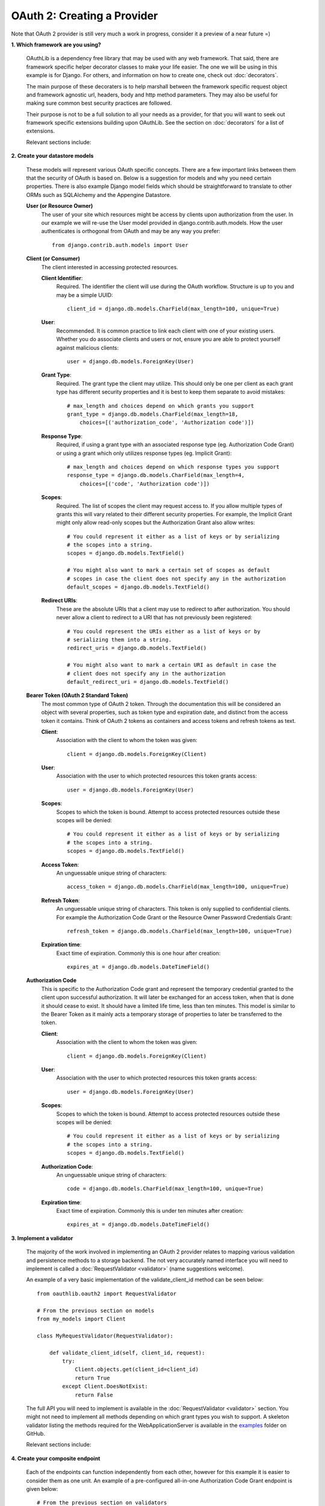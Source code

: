 ============================
OAuth 2: Creating a Provider
============================

Note that OAuth 2 provider is still very much a work in progress, consider it a
preview of a near future =)

**1. Which framework are you using?**

    OAuthLib is a dependency free library that may be used with any web
    framework. That said, there are framework specific helper decorator classes
    to make your life easier. The one we will be using in this example is for
    Django. For others, and information on how to create one, check out
    :doc:`decorators`.

    The main purpose of these decoraters is to help marshall between the
    framework specific request object and framework agnostic url, headers, body
    and http method parameters. They may also be useful for making sure common
    best security practices are followed.

    Their purpose is not to be a full solution to all your needs as a provider,
    for that you will want to seek out framework specific extensions building
    upon OAuthLib. See the section on :doc:`decorators` for a list of
    extensions.

    Relevant sections include:

    .. toctree::
        :maxdepth: 1

        decorators

**2. Create your datastore models**

    These models will represent various OAuth specific concepts. There are a few
    important links between them that the security of OAuth is based on. Below
    is a suggestion for models and why you need certain properties. There is
    also example Django model fields which should be straightforward to
    translate to other ORMs such as SQLAlchemy and the Appengine Datastore.

    **User (or Resource Owner)**
        The user of your site which resources might be access by clients upon
        authorization from the user. In our example we will re-use the User
        model provided in django.contrib.auth.models. How the user authenticates
        is orthogonal from OAuth and may be any way you prefer::

            from django.contrib.auth.models import User

    **Client (or Consumer)**
        The client interested in accessing protected resources.

        **Client Identifier**:
            Required. The identifier the client will use during the OAuth
            workflow. Structure is up to you and may be a simple UUID::

                client_id = django.db.models.CharField(max_length=100, unique=True)

        **User**:
            Recommended. It is common practice to link each client with one of
            your existing users. Whether you do associate clients and users or
            not, ensure you are able to protect yourself against malicious
            clients::

                user = django.db.models.ForeignKey(User)

        **Grant Type**:
            Required. The grant type the client may utilize. This should only be
            one per client as each grant type has different security properties
            and it is best to keep them separate to avoid mistakes::

                # max_length and choices depend on which grants you support
                grant_type = django.db.models.CharField(max_length=18,
                    choices=[('authorization_code', 'Authorization code')])

        **Response Type**:
            Required, if using a grant type with an associated response type
            (eg. Authorization Code Grant) or using a grant which only utilizes
            response types (eg. Implicit Grant)::

                # max_length and choices depend on which response types you support
                response_type = django.db.models.CharField(max_length=4,
                    choices=[('code', 'Authorization code')])

        **Scopes**:
            Required. The list of scopes the client may request access to. If
            you allow multiple types of grants this will vary related to their
            different security properties. For example, the Implicit Grant might
            only allow read-only scopes but the Authorization Grant also allow
            writes::

                # You could represent it either as a list of keys or by serializing
                # the scopes into a string.
                scopes = django.db.models.TextField()

                # You might also want to mark a certain set of scopes as default
                # scopes in case the client does not specify any in the authorization
                default_scopes = django.db.models.TextField()

        **Redirect URIs**:
            These are the absolute URIs that a client may use to redirect to after
            authorization. You should never allow a client to redirect to a URI
            that has not previously been registered::

                # You could represent the URIs either as a list of keys or by
                # serializing them into a string.
                redirect_uris = django.db.models.TextField()

                # You might also want to mark a certain URI as default in case the
                # client does not specify any in the authorization
                default_redirect_uri = django.db.models.TextField()

    **Bearer Token (OAuth 2 Standard Token)**
        The most common type of OAuth 2 token. Through the documentation this
        will be considered an object with several properties, such as token type
        and expiration date, and distinct from the access token it contains.
        Think of OAuth 2 tokens as containers and access tokens and refresh
        tokens as text.

        **Client**:
            Association with the client to whom the token was given::

                client = django.db.models.ForeignKey(Client)

        **User**:
            Association with the user to which protected resources this token
            grants access::

                user = django.db.models.ForeignKey(User)

        **Scopes**:
            Scopes to which the token is bound. Attempt to access protected
            resources outside these scopes will be denied::

                # You could represent it either as a list of keys or by serializing
                # the scopes into a string.
                scopes = django.db.models.TextField()

        **Access Token**:
            An unguessable unique string of characters::

                access_token = django.db.models.CharField(max_length=100, unique=True)

        **Refresh Token**:
            An unguessable unique string of characters. This token is only
            supplied to confidential clients. For example the Authorization Code
            Grant or the Resource Owner Password Credentials Grant::

                refresh_token = django.db.models.CharField(max_length=100, unique=True)

        **Expiration time**:
            Exact time of expiration. Commonly this is one hour after creation::

                expires_at = django.db.models.DateTimeField()

    **Authorization Code**
        This is specific to the Authorization Code grant and represent the
        temporary credential granted to the client upon successful
        authorization. It will later be exchanged for an access token, when that
        is done it should cease to exist. It should have a limited life time,
        less than ten minutes. This model is similar to the Bearer Token as it
        mainly acts a temporary storage of properties to later be transferred to
        the token.

        **Client**:
            Association with the client to whom the token was given::

                client = django.db.models.ForeignKey(Client)

        **User**:
            Association with the user to which protected resources this token
            grants access::

                user = django.db.models.ForeignKey(User)

        **Scopes**:
            Scopes to which the token is bound. Attempt to access protected
            resources outside these scopes will be denied::

                # You could represent it either as a list of keys or by serializing
                # the scopes into a string.
                scopes = django.db.models.TextField()

        **Authorization Code**:
            An unguessable unique string of characters::

                code = django.db.models.CharField(max_length=100, unique=True)

        **Expiration time**:
            Exact time of expiration. Commonly this is under ten minutes after
            creation::

                expires_at = django.db.models.DateTimeField()

**3. Implement a validator**

    The majority of the work involved in implementing an OAuth 2 provider
    relates to mapping various validation and persistence methods to a storage
    backend. The not very accurately named interface you will need to implement
    is called a :doc:`RequestValidator <validator>` (name suggestions welcome).

    An example of a very basic implementation of the validate_client_id method
    can be seen below::

        from oauthlib.oauth2 import RequestValidator

        # From the previous section on models
        from my_models import Client

        class MyRequestValidator(RequestValidator):

            def validate_client_id(self, client_id, request):
                try:
                    Client.objects.get(client_id=client_id)
                    return True
                except Client.DoesNotExist:
                    return False

    The full API you will need to implement is available in the
    :doc:`RequestValidator <validator>` section. You might not need to implement
    all methods depending on which grant types you wish to support. A skeleton
    validator listing the methods required for the WebApplicationServer is
    available in the `examples`_ folder on GitHub.

    ..  _`examples`: https://github.com/idan/oauthlib/blob/master/examples/skeleton_oauth2_web_application_server.py

    Relevant sections include:

    .. toctree::
        :maxdepth: 1

        validator
        security


**4. Create your composite endpoint**

    Each of the endpoints can function independently from each other, however
    for this example it is easier to consider them as one unit. An example of a
    pre-configured all-in-one Authorization Code Grant endpoint is given below::

        # From the previous section on validators
        from my_validator import MyRequestValidator

        from oauthlib.oauth2 import WebApplicationServer
        from oauthlib.oauth2.ext.django import OAuth2ProviderDecorator

        validator = MyRequestValidator()
        server = WebApplicationServer(validator)
        provider = OAuth2ProviderDecorator('/error', server)    # See next section

    Relevant sections include:

    .. toctree::
        :maxdepth: 1

        preconfigured_servers


**5. Decorate your endpoint views**

    We are implementing support for the Authorization Code Grant and will
    therefore need two views for the authorization, pre- and post-authorization
    together with the token view. We also include an error page to redirect
    users to if the client supplied invalid credentials in their redirection,
    for example an invalid redirect URI::

        @login_required
        @provider.pre_authorization_view
        def authorize(request, scopes=None):
            # This is the traditional authorization page
            # Scopes will be the list of scopes client requested access too
            # You will want to present them in a nice form where the user can
            # select which scopes they allow the client to access.
            return render(request, 'authorize.html', {'scopes': scopes})


        @login_required
        @provider.post_authorization_view
        def authorization_response(request):
            # This is where the form submitted from authorize should end up
            # Which scopes user authorized access to + extra credentials you want
            # appended to the request object passed into the validator methods.
            # In almost every case, you will want to include the current
            # user in these extra credentials in order to associate the user with
            # the authorization code or bearer token.
            return request.POST['scopes'], {'user': request.user}


        @provider.access_token_view
        def token_response(request):
            # Not much too do here for you, return a dict with extra credentials
            # you want appended to request.credentials passed to the save_bearer_token
            # method of the validator.
            return {'extra': 'creds'}

        def error(request):
            # The /error page users will be redirected to if there was something
            # wrong with the credentials the client included when redirecting the
            # user to the authorization form. Mainly if the client was invalid or
            # included a malformed / invalid redirect url.
            # Error and description can be found in
            # GET['error'] and GET['error_description']
            return HttpResponse('Bad client! Warn user!')


**6. Protect your APIs using scopes**

    At this point you are ready to protect your API views with OAuth. Take some
    time to come up with a good set of scopes as they can be very powerful in
    controlling access::

        @provider.protected_resource_view(scopes=['images'])
        def i_am_protected(request, client, resource_owner, **kwargs):
            # One of your many OAuth 2 protected resource views
            # Returns whatever you fancy
            # May be bound to various scopes of your choosing
            return HttpResponse('pictures of cats')

**7. Let us know how it went!**

    Drop a line in our `G+ community`_ or open a `GitHub issue`_ =)

    .. _`G+ community`: https://plus.google.com/communities/101889017375384052571
    .. _`GitHub issue`: https://github.com/idan/oauthlib/issues/new

    If you run into issues it can be helpful to enable debug logging::

        import logging
        log = logging.getLogger('oauthlib')
        log.addHandler(logging.StreamHandler(sys.stdout))
        log.setLevel(logging.DEBUG)
